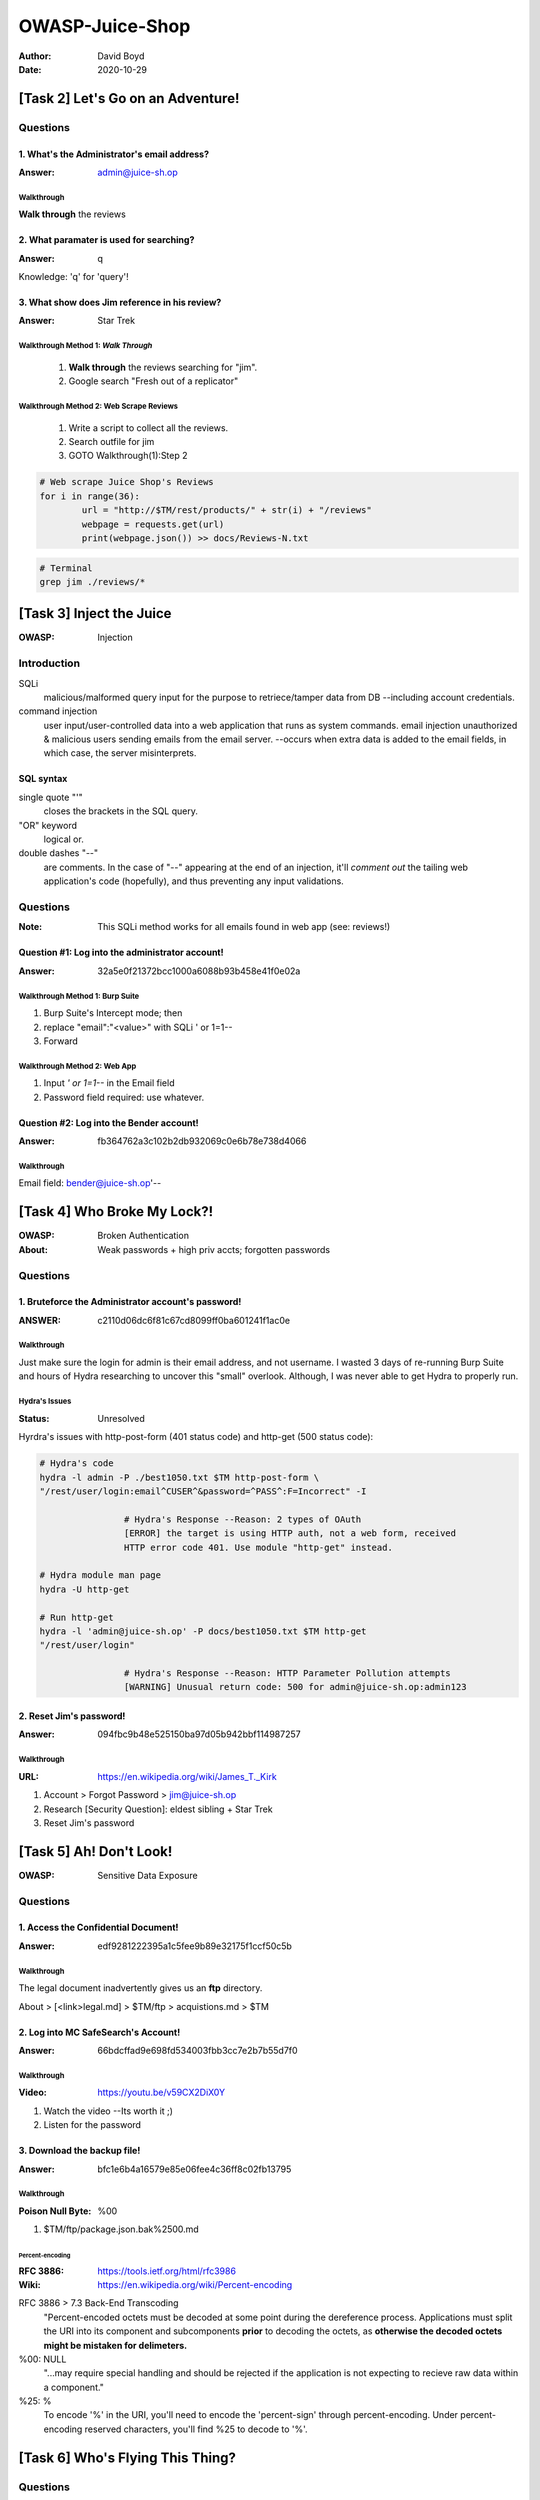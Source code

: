 OWASP-Juice-Shop
################
:Author: David Boyd
:Date: 2020-10-29

[Task 2] Let's Go on an Adventure!
**********************************

Questions
==========

1. What's the Administrator's email address?
--------------------------------------------
:Answer: admin@juice-sh.op

Walkthrough
^^^^^^^^^^^

**Walk through** the reviews

2. What paramater is used for searching?
----------------------------------------
:Answer: q

Knowledge: 'q' for 'query'!

3. What show does Jim reference in his review?
----------------------------------------------
:Answer: Star Trek

Walkthrough Method 1: *Walk Through*
^^^^^^^^^^^^^^^^^^^^^^^^^^^^^^^^^^^^

	1. **Walk through** the reviews searching for "jim".
	2. Google search "Fresh out of a replicator"

Walkthrough Method 2: Web Scrape Reviews
^^^^^^^^^^^^^^^^^^^^^^^^^^^^^^^^^^^^^^^^

	1. Write a script to collect all the reviews.
	2. Search outfile for jim
	3. GOTO Walkthrough(1):Step 2

.. code-block:: Python

	# Web scrape Juice Shop's Reviews
	for i in range(36):
		url = "http://$TM/rest/products/" + str(i) + "/reviews"
		webpage = requests.get(url)
		print(webpage.json()) >> docs/Reviews-N.txt

.. code-block:: Bash

	# Terminal
	grep jim ./reviews/*

[Task 3] Inject the Juice
*************************
:OWASP: Injection

Introduction
============

SQLi
	malicious/malformed query input for the purpose to retriece/tamper data
	from DB --including account credentials.

command injection
	user input/user-controlled data into a web application that runs as system
	commands. email injection unauthorized & malicious users sending emails
	from the email server.  --occurs when extra data is added to the email
	fields, in which case, the server misinterprets.

SQL syntax
----------

single quote "'"
	closes the brackets in the SQL query.

"OR" keyword
	logical or.

double dashes "--"
	are comments.  In the case of "--" appearing at the end of an injection,
	it'll *comment out* the tailing web application's code (hopefully), and
	thus preventing any input validations.

Questions
=========
:Note: This SQLi method works for all emails found in web app (see: reviews!)

Question #1: Log into the administrator account!
------------------------------------------------
:Answer: 32a5e0f21372bcc1000a6088b93b458e41f0e02a

Walkthrough Method 1: Burp Suite
^^^^^^^^^^^^^^^^^^^^^^^^^^^^^^^^

1. Burp Suite's Intercept mode; then
2. replace "email":"<value>" with SQLi ' or 1=1--
3. Forward

Walkthrough Method 2: Web App
^^^^^^^^^^^^^^^^^^^^^^^^^^^^^

1. Input *' or 1=1--* in the Email field
2. Password field required: use whatever.

Question #2: Log into the Bender account!
-----------------------------------------
:Answer: fb364762a3c102b2db932069c0e6b78e738d4066

Walkthrough
^^^^^^^^^^^

Email field: bender@juice-sh.op'--

[Task 4] Who Broke My Lock?!
****************************
:OWASP: Broken Authentication
:About: Weak passwords + high priv accts; forgotten passwords

Questions
=========

1. Bruteforce the Administrator account's password!
---------------------------------------------------
:ANSWER: c2110d06dc6f81c67cd8099ff0ba601241f1ac0e

Walkthrough
^^^^^^^^^^^

.. image:: ./docs/t4-q1-answer.png
	:alt: Burp Suite Sniper

Just make sure the login for admin is their email address, and not username.  I
wasted 3 days of re-running Burp Suite and hours of Hydra researching to
uncover this "small" overlook.  Although, I was never able to get Hydra to
properly run.

Hydra's Issues
^^^^^^^^^^^^^^
:Status: Unresolved

Hyrdra's issues with http-post-form (401 status code) and http-get (500 status
code):

.. code-block:: Bash

	# Hydra's code
	hydra -l admin -P ./best1050.txt $TM http-post-form \
	"/rest/user/login:email^CUSER^&password=^PASS^:F=Incorrect" -I

			# Hydra's Response --Reason: 2 types of OAuth
			[ERROR] the target is using HTTP auth, not a web form, received
			HTTP error code 401. Use module "http-get" instead.

	# Hydra module man page
	hydra -U http-get

	# Run http-get
	hydra -l 'admin@juice-sh.op' -P docs/best1050.txt $TM http-get
	"/rest/user/login"

			# Hydra's Response --Reason: HTTP Parameter Pollution attempts
			[WARNING] Unusual return code: 500 for admin@juice-sh.op:admin123

2. Reset Jim's password!
------------------------
:Answer: 094fbc9b48e525150ba97d05b942bbf114987257

Walkthrough
^^^^^^^^^^^
:URL: https://en.wikipedia.org/wiki/James_T._Kirk

1. Account > Forgot Password > jim@juice-sh.op
2. Research [Security Question]: eldest sibling + Star Trek
3. Reset Jim's password

[Task 5] Ah! Don't Look!
************************
:OWASP: Sensitive Data Exposure

Questions
=========

1. Access the Confidential Document!
------------------------------------
:Answer: edf9281222395a1c5fee9b89e32175f1ccf50c5b

Walkthrough
^^^^^^^^^^^

The legal document inadvertently gives us an **ftp** directory.

About > [<link>legal.md] > $TM/ftp > acquistions.md > $TM

2. Log into MC SafeSearch's Account!
------------------------------------
:Answer: 66bdcffad9e698fd534003fbb3cc7e2b7b55d7f0

Walkthrough
^^^^^^^^^^^
:Video: https://youtu.be/v59CX2DiX0Y

1. Watch the video --Its worth it ;)
2. Listen for the password

3. Download the backup file!
----------------------------
:Answer: bfc1e6b4a16579e85e06fee4c36ff8c02fb13795

Walkthrough
^^^^^^^^^^^
:Poison Null Byte: %00

1. $TM/ftp/package.json.bak%2500.md

Percent-encoding
""""""""""""""""
:RFC 3886: https://tools.ietf.org/html/rfc3986
:Wiki: https://en.wikipedia.org/wiki/Percent-encoding

RFC 3886 > 7.3 Back-End Transcoding
	"Percent-encoded octets must be decoded at some point during the
	dereference process.  Applications must split the URI into its component
	and subcomponents **prior** to decoding the octets, as **otherwise the
	decoded octets might be mistaken for delimeters.**

%00: NULL
	"...may require special handling and should be rejected if the application
	is not expecting to recieve raw data within a component."

%25: %
	To encode '%' in the URI, you'll need to encode the 'percent-sign' through
	percent-encoding.  Under percent-encoding reserved characters, you'll find
	%25 to decode to '%'.

[Task 6] Who's Flying This Thing?
*********************************

Questions
=========

1. Access the administration page!
----------------------------------
:Answer: 946a799363226a24822008503f5d1324536629a0

Walkthrough
^^^^^^^^^^^

1. Open Firefox > Menu > Web Developer > Debugger (C-S-z)
2. Open Main Thread > $TM > {} main-es2015.js > [click] {} (for readability)
3. <C-f> admin | Find the 'path' for administration
4. Deduce & GOTO URI: $TM/#/adminstration

2. View another user's shopping basket!
---------------------------------------
:Answer: 41b997a36cc33fbe4f0ba018474e19ae5ce52121

Walkthrough
^^^^^^^^^^^

1. As admin, GOTO *Your Basket*
2. Burp Suite intercept *GET /rest/basket/1*
3. Substitute User ID from *1->2*; THEN forward & turn off intercept
4. View User 2's basket!

3. Remove all 5-star reviews!
-----------------------------
:Answer: 50c97bcce0b895e446d61c83a21df371ac2266ef

Walkthrough
^^^^^^^^^^^

1. GOTO $TM/#/administration > Customer Feedback
2. [click] Trash next to the 5 star review(s)

[Task 7] Where Did That Come From?
**********************************

Intro
=====

There are three major types of XSS attacks:

+---------------+------------------------------------------------------------+
| XSS Attack    | Description                                                |
+===============+============================================================+
| DOM (Special) | DOM XSS (Document Object Model-based Cross-site Scripting) |
|               | uses the HTML environment to execute malicious javascript. |
|               | This type of attack commonly uses the <script></script>    |
|               | HTML tag.                                                  |
+---------------+------------------------------------------------------------+
| Persistent    | Persistent XSS is javascript that is run when the server   |
| (Server-side) | loads the page containing it. These can occur when the     |
|               | server does not sanitise the user data when it is uploaded |
|               | to a page. These are commonly found on blog posts.         |
+---------------+------------------------------------------------------------+
| Reflected     | Reflected XSS is javascript that is run on the client-side |
| (Client-side) | end of the web application. These are most commonly found  |
|               | when the server doesn't sanitise search data.              |
+---------------+------------------------------------------------------------+

Questions
=========

1. Perform a DOM XSS!
---------------------
:Answer: 9aaf4bbea5c30d00a1f5bbcfce4db6d4b0efe0bf

Walkthrough
^^^^^^^^^^^
:Note: iframe uses "`" grave/accent marks, not single quotes

iframe
	a common HTML element found in many web applications.

1. Input `<iframe src="javascript:alert(\`xss\`)">` into the search bar

Why does this work?
^^^^^^^^^^^^^^^^^^^

It is common practice that the search bar will send a request to the server in
which it will then send back the related information, but this is where the
flaw lies. Without correct input sanitation, we are able to perform an XSS
attack against the search bar.

2. Perform a persistent XSS!
----------------------------
:Answer: 149aa8ce13d7a4a8a931472308e269c94dc5f156

Walkthrough
^^^^^^^^^^^

1. As admin, GOTO Menu > Privacy & Security > Last Login IP
2. With Burp Suite's Interceptor, log out; intercept: *Get /rest/save/loginIP*
3. Under 'Headers' > Add

	- Name:True-Client-IP
	- Value:<iframe src="javascript=alert(`xss`)">

4. Forward; Turn Interceptor off
5. GOTO Step #1

Why do we have to send this Header?
^^^^^^^^^^^^^^^^^^^^^^^^^^^^^^^^^^^

The True-Client-IP  header is similar to the X-Forwarded-For header, both tell
the server or proxy what the IP of the client is. Due to there being no
sanitation in the header we are able to perform an XSS attack.

3. Perform a reflected XSS!
---------------------------
:Answer: 23cefee1527bde039295b2616eeb29e1edc660a0

Walkthrough
^^^^^^^^^^^
:Note: May have to terminate then reboot $TM

1. As admin, GOTO Menu > Orders & Payment > Order History > [CLICK] 'Truck'
2. Substitute: *5267-06c93c01f314c9ef -> <iframe src="javascript:alert(`xss`)>"*

Why does this work?
^^^^^^^^^^^^^^^^^^^

The server will have a lookup table or database (depending on the type of
server) for each tracking ID. As the 'id' parameter is not sanitised before it
is sent to the server, we are able to perform an XSS attack.

[Task 8] Exploration!
*********************

Questions
=========

1. Access the /#/score-board/ page
----------------------------------
:Answer: 7efd3174f9dd5baa03a7882027f2824d2f72d86e

Walkthrough
^^^^^^^^^^^

1. Don't go to */#/score-board/page*
2. GOTO */#/score-board*

